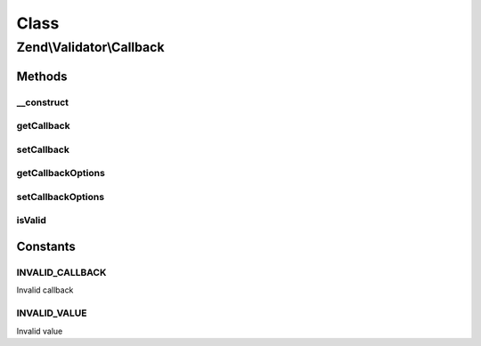 .. Validator/Callback.php generated using docpx on 01/30/13 03:02pm


Class
*****

Zend\\Validator\\Callback
=========================

Methods
-------

__construct
+++++++++++

.. function:: __construct()


    Constructor

    :param array|callable: 



getCallback
+++++++++++

.. function:: getCallback()


    Returns the set callback

    :rtype: mixed 



setCallback
+++++++++++

.. function:: setCallback()


    Sets the callback

    :param string|array|callable: 

    :rtype: Callback Provides a fluent interface

    :throws: Exception\InvalidArgumentException 



getCallbackOptions
++++++++++++++++++

.. function:: getCallbackOptions()


    Returns the set options for the callback

    :rtype: mixed 



setCallbackOptions
++++++++++++++++++

.. function:: setCallbackOptions()


    Sets options for the callback

    :param mixed: 

    :rtype: Callback Provides a fluent interface



isValid
+++++++

.. function:: isValid()


    Returns true if and only if the set callback returns
    for the provided $value

    :param mixed: 
    :param mixed: Additional context to provide to the callback

    :rtype: bool 

    :throws: Exception\InvalidArgumentException 





Constants
---------

INVALID_CALLBACK
++++++++++++++++

Invalid callback

INVALID_VALUE
+++++++++++++

Invalid value

